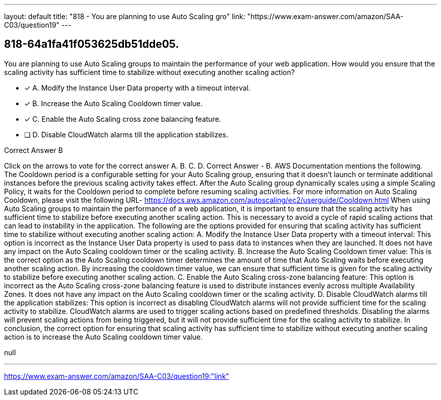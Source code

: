 ---
layout: default 
title: "818 - You are planning to use Auto Scaling gro"
link: "https://www.exam-answer.com/amazon/SAA-C03/question19"
---


[.question]
== 818-64a1fa41f053625db51dde05.


****

[.query]
--
You are planning to use Auto Scaling groups to maintain the performance of your web application.
How would you ensure that the scaling activity has sufficient time to stabilize without executing another scaling action?


--

[.list]
--
* [*] A. Modify the Instance User Data property with a timeout interval.
* [*] B. Increase the Auto Scaling Cooldown timer value.
* [*] C. Enable the Auto Scaling cross zone balancing feature.
* [ ] D. Disable CloudWatch alarms till the application stabilizes.

--
****

[.answer]
Correct Answer  B

[.explanation]
--
Click on the arrows to vote for the correct answer
A.
B.
C.
D.
Correct Answer - B.
AWS Documentation mentions the following.
The Cooldown period is a configurable setting for your Auto Scaling group, ensuring that it doesn't launch or terminate additional instances before the previous scaling activity takes effect.
After the Auto Scaling group dynamically scales using a simple Scaling Policy, it waits for the Cooldown period to complete before resuming scaling activities.
For more information on Auto Scaling Cooldown, please visit the following URL-
https://docs.aws.amazon.com/autoscaling/ec2/userguide/Cooldown.html
When using Auto Scaling groups to maintain the performance of a web application, it is important to ensure that the scaling activity has sufficient time to stabilize before executing another scaling action. This is necessary to avoid a cycle of rapid scaling actions that can lead to instability in the application.
The following are the options provided for ensuring that scaling activity has sufficient time to stabilize without executing another scaling action:
A. Modify the Instance User Data property with a timeout interval: This option is incorrect as the Instance User Data property is used to pass data to instances when they are launched. It does not have any impact on the Auto Scaling cooldown timer or the scaling activity.
B. Increase the Auto Scaling Cooldown timer value: This is the correct option as the Auto Scaling cooldown timer determines the amount of time that Auto Scaling waits before executing another scaling action. By increasing the cooldown timer value, we can ensure that sufficient time is given for the scaling activity to stabilize before executing another scaling action.
C. Enable the Auto Scaling cross-zone balancing feature: This option is incorrect as the Auto Scaling cross-zone balancing feature is used to distribute instances evenly across multiple Availability Zones. It does not have any impact on the Auto Scaling cooldown timer or the scaling activity.
D. Disable CloudWatch alarms till the application stabilizes: This option is incorrect as disabling CloudWatch alarms will not provide sufficient time for the scaling activity to stabilize. CloudWatch alarms are used to trigger scaling actions based on predefined thresholds. Disabling the alarms will prevent scaling actions from being triggered, but it will not provide sufficient time for the scaling activity to stabilize.
In conclusion, the correct option for ensuring that scaling activity has sufficient time to stabilize without executing another scaling action is to increase the Auto Scaling cooldown timer value.
--

[.ka]
null

'''



https://www.exam-answer.com/amazon/SAA-C03/question19:"link"


